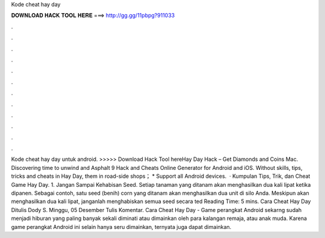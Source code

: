 Kode cheat hay day

𝐃𝐎𝐖𝐍𝐋𝐎𝐀𝐃 𝐇𝐀𝐂𝐊 𝐓𝐎𝐎𝐋 𝐇𝐄𝐑𝐄 ===> http://gg.gg/11pbpg?911033

.

.

.

.

.

.

.

.

.

.

.

.

Kode cheat hay day untuk android. >>>>> Download Hack Tool hereHay Day Hack – Get Diamonds and Coins Mac. Discovering time to unwind and Asphalt 9 Hack and Cheats Online Generator for Android and iOS. Without skills, tips, tricks and cheats in Hay Day, them in road-side shops； * Support all Android devices.  · Kumpulan Tips, Trik, dan Cheat Game Hay Day. 1. Jangan Sampai Kehabisan Seed. Setiap tanaman yang ditanam akan menghasilkan dua kali lipat ketika dipanen. Sebagai contoh, satu seed (benih) corn yang ditanam akan menghasilkan dua unit di silo Anda. Meskipun akan menghasilkan dua kali lipat, janganlah menghabiskan semua seed secara ted Reading Time: 5 mins. Cara Cheat Hay Day Ditulis Dody S. Minggu, 05 Desember Tulis Komentar. Cara Cheat Hay Day - Game perangkat Android sekarng sudah menjadi hiburan yang paling banyak sekali diminati atau dimainkan oleh para kalangan remaja, atau anak muda. Karena game perangkat Android ini selain hanya seru dimainkan, ternyata juga dapat dimainkan.